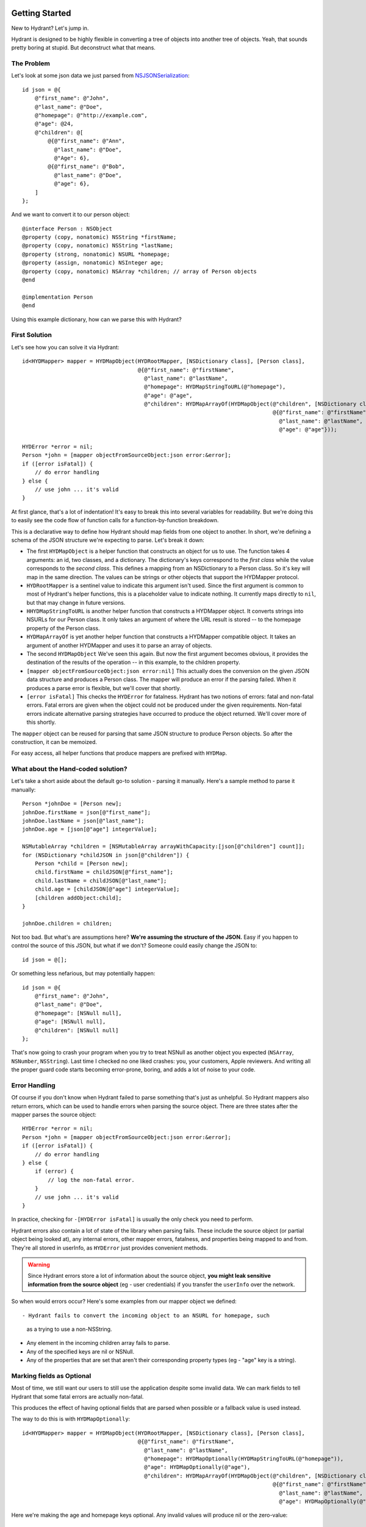 .. highlight:: objective-c

Getting Started
===============

New to Hydrant? Let's jump in.

Hydrant is designed to be highly flexible in converting a tree of objects into
another tree of objects. Yeah, that sounds pretty boring at stupid. But
deconstruct what that means.

The Problem
-----------

Let's look at some json data we just parsed from `NSJSONSerialization <https://developer.apple.com/library/iOS/documentation/Foundation/Reference/NSJSONSerialization_Class/Reference/Reference.html>`_::

    id json = @{
        @"first_name": @"John",
        @"last_name": @"Doe",
        @"homepage": @"http://example.com",
        @"age": @24,
        @"children": @[
            @{@"first_name": @"Ann",
              @"last_name": @"Doe",
              @"Age": 6},
            @{@"first_name": @"Bob",
              @"last_name": @"Doe",
              @"age": 6},
        ]
    };

And we want to convert it to our person object::

    @interface Person : NSObject
    @property (copy, nonatomic) NSString *firstName;
    @property (copy, nonatomic) NSString *lastName;
    @property (strong, nonatomic) NSURL *homepage;
    @property (assign, nonatomic) NSInteger age;
    @property (copy, nonatomic) NSArray *children; // array of Person objects
    @end

    @implementation Person
    @end

Using this example dictionary, how can we parse this with Hydrant?

First Solution
--------------

Let's see how you can solve it via Hydrant::

    id<HYDMapper> mapper = HYDMapObject(HYDRootMapper, [NSDictionary class], [Person class],
                                        @{@"first_name": @"firstName",
                                          @"last_name": @"lastName",
                                          @"homepage": HYDMapStringToURL(@"homepage"),
                                          @"age": @"age",
                                          @"children": HYDMapArrayOf(HYDMapObject(@"children", [NSDictionary class], [Person class],
                                                                                  @{@"first_name": @"firstName",
                                                                                    @"last_name": @"lastName",
                                                                                    @"age": @"age"}));

    HYDError *error = nil;
    Person *john = [mapper objectFromSourceObject:json error:&error];
    if ([error isFatal]) {
        // do error handling
    } else {
        // use john ... it's valid
    }

At first glance, that's a lot of indentation! It's easy to break this into
several variables for readability. But we're doing this to easily see the
code flow of function calls for a function-by-function breakdown.

This is a declarative way to define how Hydrant should map fields
from one object to another. In short, we're defining a schema of the JSON
structure we're expecting to parse. Let's break it down:

- The first ``HYDMapObject`` is a helper function that constructs an object for
  us to use. The function takes 4 arguments: an id, two classes, and a
  dictionary. The dictionary's keys correspond to the *first class* while the
  value corresponds to the *second class*. This defines a mapping from an
  NSDictionary to a Person class. So it's key will map in the same direction.
  The values can be strings or other objects that support the HYDMapper
  protocol.
- ``HYDRootMapper`` is a sentinel value to indicate this argument isn't used.
  Since the first argument is common to most of Hydrant's helper functions,
  this is a placeholder value to indicate nothing. It currently maps directly
  to ``nil``, but that may change in future versions.
- ``HHYDMapStringToURL`` is another helper function that constructs a HYDMapper
  object. It converts strings into NSURLs for our Person class.  It only takes
  an argument of where the URL result is stored -- to the homepage property of
  the Person class.
- ``HYDMapArrayOf`` is yet another helper function that constructs a HYDMapper
  compatible object. It takes an argument of another HYDMapper and uses it to
  parse an array of objects.
- The second ``HYDMapObject`` We've seen this again. But now the first argument
  becomes obvious, it provides the destination of the results of the operation
  -- in this example, to the children property.
- ``[mapper objectFromSourceObject:json error:nil]`` This actually does the
  conversion on the given JSON data structure and produces a Person class.  The
  mapper will produce an error if the parsing failed. When it produces a parse
  error is flexible, but we'll cover that shortly.
- ``[error isFatal]`` This checks the ``HYDError`` for fatalness. Hydrant has two
  notions of errors: fatal and non-fatal errors. Fatal errors are given when
  the object could not be produced under the given requirements.  Non-fatal
  errors indicate alternative parsing strategies have occurred to produce the
  object returned. We'll cover more of this shortly.

The ``mapper`` object can be reused for parsing that same JSON structure to
produce Person objects. So after the construction, it can be memoized.

For easy access, all helper functions that produce mappers are prefixed with
``HYDMap``.

What about the Hand-coded solution?
-----------------------------------

Let's take a short aside about the default go-to solution - parsing it
manually.  Here's a sample method to parse it manually::

    Person *johnDoe = [Person new];
    johnDoe.firstName = json[@"first_name"];
    johnDoe.lastName = json[@"last_name"];
    johnDoe.age = [json[@"age"] integerValue];

    NSMutableArray *children = [NSMutableArray arrayWithCapacity:[json[@"children"] count]];
    for (NSDictionary *childJSON in json[@"children"]) {
        Person *child = [Person new];
        child.firstName = childJSON[@"first_name"];
        child.lastName = childJSON[@"last_name"];
        child.age = [childJSON[@"age"] integerValue];
        [children addObject:child];
    }

    johnDoe.children = children;

Not too bad. But what's are assumptions here? **We're assuming the structure of
the JSON.** Easy if you happen to control the source of this JSON, but what if
we don't? Someone could easily change the JSON to::

    id json = @[];

Or something less nefarious, but may potentially happen::

    id json = @{
        @"first_name": @"John",
        @"last_name": @"Doe",
        @"homepage": [NSNull null],
        @"age": [NSNull null],
        @"children": [NSNull null]
    };

That's now going to crash your program when you try to treat NSNull as another
object you expected (``NSArray``, ``NSNumber``, ``NSString``).  Last time I checked no
one liked crashes: you, your customers, Apple reviewers. And writing all the
proper guard code starts becoming error-prone, boring, and adds a lot of noise
to your code.

Error Handling
--------------

Of course if you don't know when Hydrant failed to parse something that's just
as unhelpful. So Hydrant mappers also return errors, which can be used to
handle errors when parsing the source object. There are three states after the
mapper parses the source object::

    HYDError *error = nil;
    Person *john = [mapper objectFromSourceObject:json error:&error];
    if ([error isFatal]) {
        // do error handling
    } else {
        if (error) {
            // log the non-fatal error.
        }
        // use john ... it's valid
    }

In practice, checking for ``-[HYDError isFatal]`` is usually the only check you
need to perform.

Hydrant errors also contain a lot of state of the library when parsing fails.
These include the source object (or partial object being looked at), any
internal errors, other mapper errors, fatalness, and properties being mapped to
and from. They're all stored in userInfo, as ``HYDError`` just provides
convenient methods.

.. warning:: Since Hydrant errors store a lot of information about the source
             object, **you might leak sensitive information from the source
             object** (eg - user credentials) if you transfer the ``userInfo``
             over the network.

So when would errors occur? Here's some examples from our mapper object we
defined::

- Hydrant fails to convert the incoming object to an NSURL for homepage, such
  as a trying to use a non-NSString.
- Any element in the incoming children array fails to parse.
- Any of the specified keys are nil or NSNull.
- Any of the properties that are set that aren't their corresponding property
  types (eg - "age" key is a string).

Marking fields as Optional
--------------------------

Most of time, we still want our users to still use the application despite some
invalid data. We can mark fields to tell Hydrant that some fatal errors are
actually non-fatal.

This produces the effect of having optional fields that are parsed when
possible or a fallback value is used instead.

The way to do this is with ``HYDMapOptionally``::

    id<HYDMapper> mapper = HYDMapObject(HYDRootMapper, [NSDictionary class], [Person class],
                                        @{@"first_name": @"firstName",
                                          @"last_name": @"lastName",
                                          @"homepage": HYDMapOptionally(HYDMapStringToURL(@"homepage")),
                                          @"age": HYDMapOptionally(@"age"),
                                          @"children": HYDMapArrayOf(HYDMapObject(@"children", [NSDictionary class], [Person class],
                                                                                  @{@"first_name": @"firstName",
                                                                                    @"last_name": @"lastName",
                                                                                    @"age": HYDMapOptionally(@"age")}));

Here we're making the age and homepage keys optional. Any invalid values will
produce nil or the zero-value:

    - If homepage isn't a valid NSURL, it is nil
    - If age isn't a valid number, it is 0

We can use this new mapper to selectively populate our array with values that
are parsable.  We can make our mapper ignore children objects that fail to
parse::

    id<HYDMapper> mapper = HYDMapArrayOf(HYDMapOptionally(HYDMapObject(HYDRootMapper, [NSDictionary class], [Person class],
                                                                       @{@"name": @"firstName"})));

    json = @[@{},
             @{"name": @"John"},
             @{"last": @"first"}];

    HYDError *error = nil;
    NSArray *people = [mapper objectFromSourceObject:json error:&error];
    
    people // => @[<Person: John>]
    error // => non-fatal error

But swapping to two map functions will change the behavior to optionally
dropping the array when any of the elements fail to parse::

    id<HYDMapper> mapper = HYDMapOptionally(HYDMapArrayOf(HYDMapObject(HYDRootMapper, [NSDictionary class], [Person class],
                                                                       @{@"name": @"firstName"})));

    json = @[@{},
             @{"name": @"John"},
             @{"last": @"first"}];

    HYDError *error = nil;
    NSArray *people = [mapper objectFromSourceObject:json error:&error];
    
    people // => nil
    error // => non-fatal error

The composition of these mappers provides the flexibility and power in Hydrant.

Converting it back to JSON
--------------------------

Since you've declared the relationship. You can use the mapper to convert the
person object back into JSON::

    id<HYDMapper> reversedMapper = [mapper reverseMapperWithDestinationAccessor:HYDRootMapper];
    id json = [reverseMapper objectFromSourceObject:john error:nil];

That will give us our JSON back. Easy as that!

Removing Boilerplate
====================

Cutting Some of the Boilerplate
-------------------------------

Pretty soon, you'll be typing a lot of these that map to dictionaries. So it is
implicit as the second argument to ``HYDMapObject``::


    id<HYDMapper> mapper = HYDMapObject(HYDRootMapper, [NSDictionary class], [Person class], ...);
    // can become (both are equivalent)
    id<HYDMapper> mapper = HYDMapObject(HYDRootMapper, [Person class], ...);

Likewise with arrays::

    // partial snippet from above
    @"children": HYDMapArrayOf(HYDMapObject(@"children", [NSDictionary class], [Person class], ...))
    // can become (both are equivalent)
    @"children": HYDMapArrayOfObjects(@"children", [Person class], ...)

So now we have this::

    id<HYDMapper> mapper = HYDMapObject(HYDRootMapper, [Person class],
                                        @{@"first_name": @"firstName",
                                          @"last_name": @"lastName",
                                          @"homepage": HYDMapStringToURL(@"homepage"),
                                          @"age": @"age",
                                          @"children": HYDMapArrayOfObjects(@"children", [Person class],
                                                                            @{@"first_name": @"firstName",
                                                                              @"last_name": @"lastName",
                                                                              @"age": @"age"}));

Cutting All of the Boilerplate
------------------------------

If your JSON is well formed and just requires a little processing to map
directly to your objects, you can use ``HYDMapReflectively``, which will use
introspection of your class to determine how to map your values through.
Although some information is still required for various types.

    id<HYDMapper> childMapper = HYDMapReflectively(@"children", [Person class]).except(@[@"children"]);
    id<HYDMapper> mapper = HYDMapReflectively(HYDRootMapper, [Person class])
                            .overriding(@{@"children": HYDMapArrayOf(childMapper)});


Conclusion
==========

Check out more guides ... TODO

